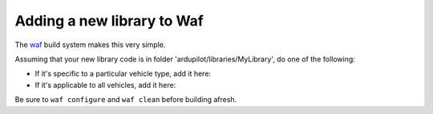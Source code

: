 .. _adding-a-new-library-to-Waf:

=========
Adding a new library to Waf
=========

The `waf <https://github.com/ArduPilot/ardupilot/blob/master/BUILD.md>`__ build system makes this very simple.

Assuming that your new library code is in folder 'ardupilot/libraries/MyLibrary', do one of the following:

- If it's specific to a particular vehicle type, add it here:

- If it's applicable to all vehicles, add it here:

Be sure to ``waf configure`` and ``waf clean`` before building afresh.
